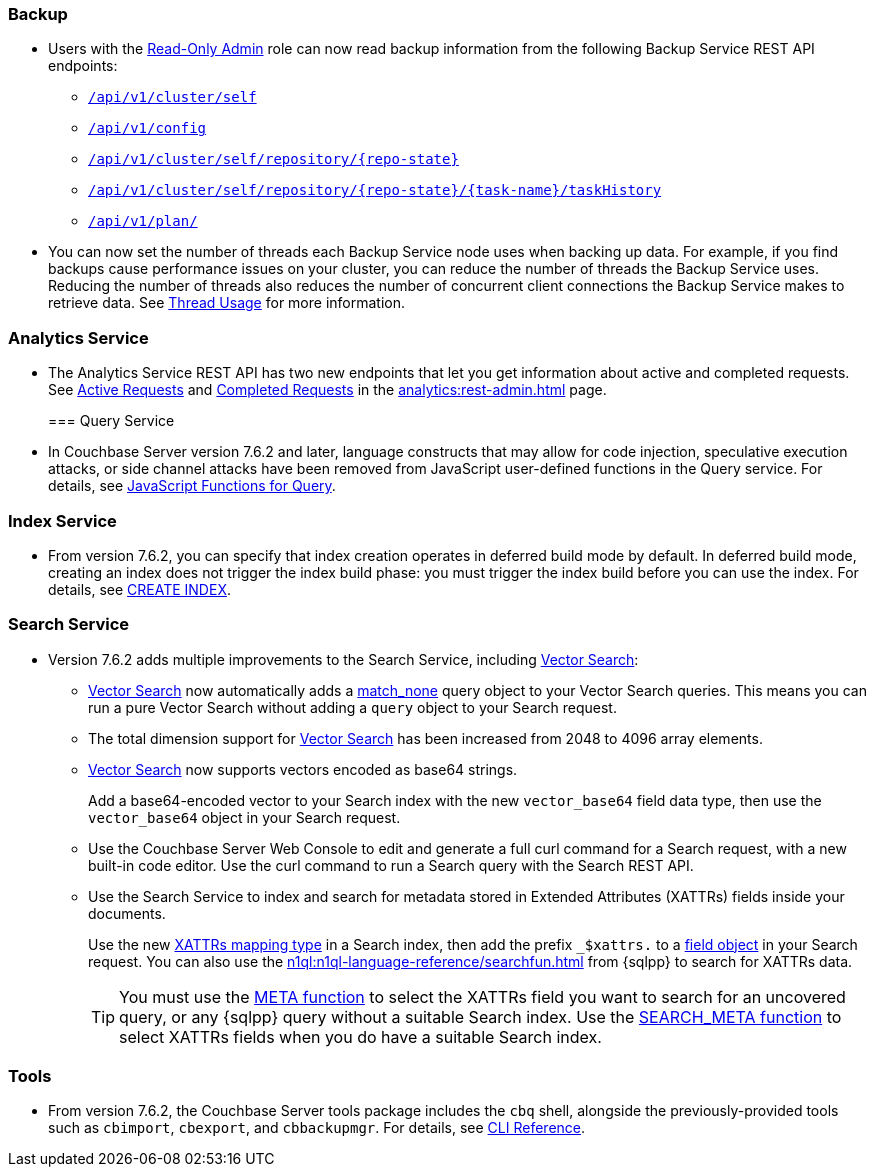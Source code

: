 [#backup_762]
=== Backup

* Users with the xref:learn:security/roles.adoc#read-only-admin[Read-Only Admin] role can now read backup information from the following Backup Service REST API endpoints:

** xref:rest-api:backup-get-cluster-info.adoc[`/api/v1/cluster/self`]
** xref:rest-api:backup-manage-config.adoc[`/api/v1/config`]
** xref:rest-api:backup-get-repository-info.adoc[`/api/v1/cluster/self/repository/{repo-state}`]
** xref:rest-api:backup-get-task-info.adoc[`/api/v1/cluster/self/repository/{repo-state}/{task-name}/taskHistory`]
** xref:rest-api:backup-get-plan-info.adoc[`/api/v1/plan/`]

* You can now set the number of threads each Backup Service node uses when backing up data.
For example, if you find backups cause performance issues on your cluster, you can reduce the number of threads the Backup Service uses.
Reducing the number of threads also reduces the number of concurrent client connections the Backup Service makes to retrieve data.
See xref:learn:services-and-indexes/services/backup-service.adoc#threads[Thread Usage] for more information.

=== Analytics Service

* The Analytics Service REST API has two new endpoints that let you get information about active and completed requests. 
See xref:analytics:rest-admin.adoc#_return_active_requests[Active Requests] and xref:analytics:rest-admin.adoc#_completed_requests[Completed Requests] in the xref:analytics:rest-admin.adoc[] page.
[#query_762]
=== Query Service

* In Couchbase Server version 7.6.2 and later, language constructs that may allow for code injection, speculative execution attacks, or side channel attacks have been removed from JavaScript user-defined functions in the Query service.
For details, see xref:javascript-udfs:javascript-functions-with-couchbase.adoc#restricted-features[JavaScript Functions for Query].

[#index_762]
=== Index Service

* From version 7.6.2, you can specify that index creation operates in deferred build mode by default.
In deferred build mode, creating an index does not trigger the index build phase: you must trigger the index build before you can use the index.
For details, see xref:n1ql:n1ql-language-reference/createindex.adoc[CREATE INDEX].

[#search_762]
=== Search Service

* Version 7.6.2 adds multiple improvements to the Search Service, including xref:vector-search:vector-search.adoc[Vector Search]:
+
** xref:vector-search:vector-search.adoc[Vector Search] now automatically adds a xref:search:search-request-params.adoc#match_none[match_none] query object to your Vector Search queries.
This means you can run a pure Vector Search without adding a `query` object to your Search request.
** The total dimension support for xref:vector-search:vector-search.adoc[Vector Search] has been increased from 2048 to 4096 array elements.
** xref:vector-search:vector-search.adoc[Vector Search] now supports vectors encoded as base64 strings.
+
Add a base64-encoded vector to your Search index with the new `vector_base64` field data type, then use the `vector_base64` object in your Search request. 
** Use the Couchbase Server Web Console to edit and generate a full curl command for a Search request, with a new built-in code editor.
Use the curl command to run a Search query with the Search REST API.
** Use the Search Service to index and search for metadata stored in Extended Attributes (XATTRs) fields inside your documents.
+
Use the new xref:search:create-xattrs-mapping.adoc[XATTRs mapping type] in a Search index, then add the prefix `_$xattrs.` to a xref:search:search-request-params.adoc#field[field object] in your Search request.
You can also use the xref:n1ql:n1ql-language-reference/searchfun.adoc[] from {sqlpp} to search for XATTRs data.
+
TIP: You must use the xref:n1ql:n1ql-language-reference/metafun.adoc[META function] to select the XATTRs field you want to search for an uncovered query, or any {sqlpp} query without a suitable Search index.
Use the xref:n1ql:n1ql-language-reference/searchfun.adoc#search_meta[SEARCH_META function] to select XATTRs fields when you do have a suitable Search index. 

[#tools_762]
=== Tools

* From version 7.6.2, the Couchbase Server tools package includes the `cbq` shell, alongside the previously-provided tools such as `cbimport`, `cbexport`, and `cbbackupmgr`.
For details, see xref:cli:cli-intro.adoc#server-tools-packages[CLI Reference].
